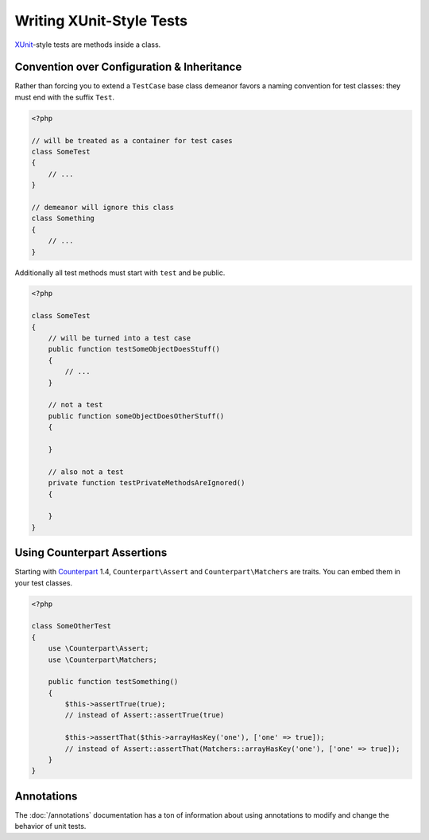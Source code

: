 Writing XUnit-Style Tests
=========================

`XUnit <http://en.wikipedia.org/wiki/XUnit>`_-style tests are methods inside a
class.

Convention over Configuration & Inheritance
-------------------------------------------

Rather than forcing you to extend a ``TestCase`` base class demeanor favors a
naming convention for test classes: they must end with the suffix ``Test``.

.. code-block:: php

    <?php

    // will be treated as a container for test cases
    class SomeTest
    {
        // ...
    }

    // demeanor will ignore this class
    class Something
    {
        // ...
    }

Additionally all test methods must start with ``test`` and be public.

.. code-block:: php

    <?php

    class SomeTest
    {
        // will be turned into a test case
        public function testSomeObjectDoesStuff()
        {
            // ...
        }

        // not a test
        public function someObjectDoesOtherStuff()
        {

        }

        // also not a test
        private function testPrivateMethodsAreIgnored()
        {

        }
    }

Using Counterpart Assertions
----------------------------

Starting with `Counterpart <http://docs.counterpartphp.org/>`_ 1.4, ``Counterpart\Assert``
and ``Counterpart\Matchers`` are traits. You can embed them in your test classes.

.. code-block:: php

    <?php

    class SomeOtherTest
    {
        use \Counterpart\Assert;
        use \Counterpart\Matchers;

        public function testSomething()
        {
            $this->assertTrue(true);
            // instead of Assert::assertTrue(true)

            $this->assertThat($this->arrayHasKey('one'), ['one' => true]);
            // instead of Assert::assertThat(Matchers::arrayHasKey('one'), ['one' => true]);
        }
    }

Annotations
-----------

The :doc:`/annotations` documentation has a ton of information about using annotations
to modify and change the behavior of unit tests.
